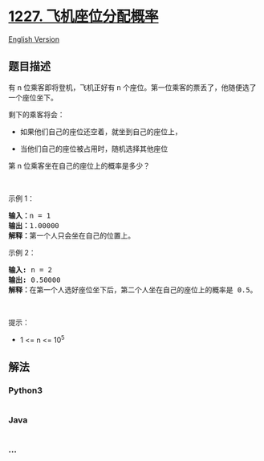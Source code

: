 * [[https://leetcode-cn.com/problems/airplane-seat-assignment-probability][1227.
飞机座位分配概率]]
  :PROPERTIES:
  :CUSTOM_ID: 飞机座位分配概率
  :END:
[[./solution/1200-1299/1227.Airplane Seat Assignment Probability/README_EN.org][English
Version]]

** 题目描述
   :PROPERTIES:
   :CUSTOM_ID: 题目描述
   :END:

#+begin_html
  <!-- 这里写题目描述 -->
#+end_html

#+begin_html
  <p>
#+end_html

有 n 位乘客即将登机，飞机正好有 n
个座位。第一位乘客的票丢了，他随便选了一个座位坐下。

#+begin_html
  </p>
#+end_html

#+begin_html
  <p>
#+end_html

剩下的乘客将会：

#+begin_html
  </p>
#+end_html

#+begin_html
  <ul>
#+end_html

#+begin_html
  <li>
#+end_html

#+begin_html
  <p>
#+end_html

如果他们自己的座位还空着，就坐到自己的座位上，

#+begin_html
  </p>
#+end_html

#+begin_html
  </li>
#+end_html

#+begin_html
  <li>
#+end_html

当他们自己的座位被占用时，随机选择其他座位

#+begin_html
  </li>
#+end_html

#+begin_html
  </ul>
#+end_html

#+begin_html
  <p>
#+end_html

第 n 位乘客坐在自己的座位上的概率是多少？

#+begin_html
  </p>
#+end_html

#+begin_html
  <p>
#+end_html

 

#+begin_html
  </p>
#+end_html

#+begin_html
  <p>
#+end_html

示例 1：

#+begin_html
  </p>
#+end_html

#+begin_html
  <pre>
  <strong>输入：</strong>n = 1
  <strong>输出：</strong>1.00000
  <strong>解释：</strong>第一个人只会坐在自己的位置上。</pre>
#+end_html

#+begin_html
  <p>
#+end_html

示例 2：

#+begin_html
  </p>
#+end_html

#+begin_html
  <pre>
  <strong>输入:</strong> n = 2
  <strong>输出:</strong> 0.50000
  <strong>解释：</strong>在第一个人选好座位坐下后，第二个人坐在自己的座位上的概率是 0.5。
  </pre>
#+end_html

#+begin_html
  <p>
#+end_html

 

#+begin_html
  </p>
#+end_html

#+begin_html
  <p>
#+end_html

提示：

#+begin_html
  </p>
#+end_html

#+begin_html
  <ul>
#+end_html

#+begin_html
  <li>
#+end_html

1 <= n <= 10^5

#+begin_html
  </li>
#+end_html

#+begin_html
  </ul>
#+end_html

** 解法
   :PROPERTIES:
   :CUSTOM_ID: 解法
   :END:

#+begin_html
  <!-- 这里可写通用的实现逻辑 -->
#+end_html

#+begin_html
  <!-- tabs:start -->
#+end_html

*** *Python3*
    :PROPERTIES:
    :CUSTOM_ID: python3
    :END:

#+begin_html
  <!-- 这里可写当前语言的特殊实现逻辑 -->
#+end_html

#+begin_src python
#+end_src

*** *Java*
    :PROPERTIES:
    :CUSTOM_ID: java
    :END:

#+begin_html
  <!-- 这里可写当前语言的特殊实现逻辑 -->
#+end_html

#+begin_src java
#+end_src

*** *...*
    :PROPERTIES:
    :CUSTOM_ID: section
    :END:
#+begin_example
#+end_example

#+begin_html
  <!-- tabs:end -->
#+end_html
